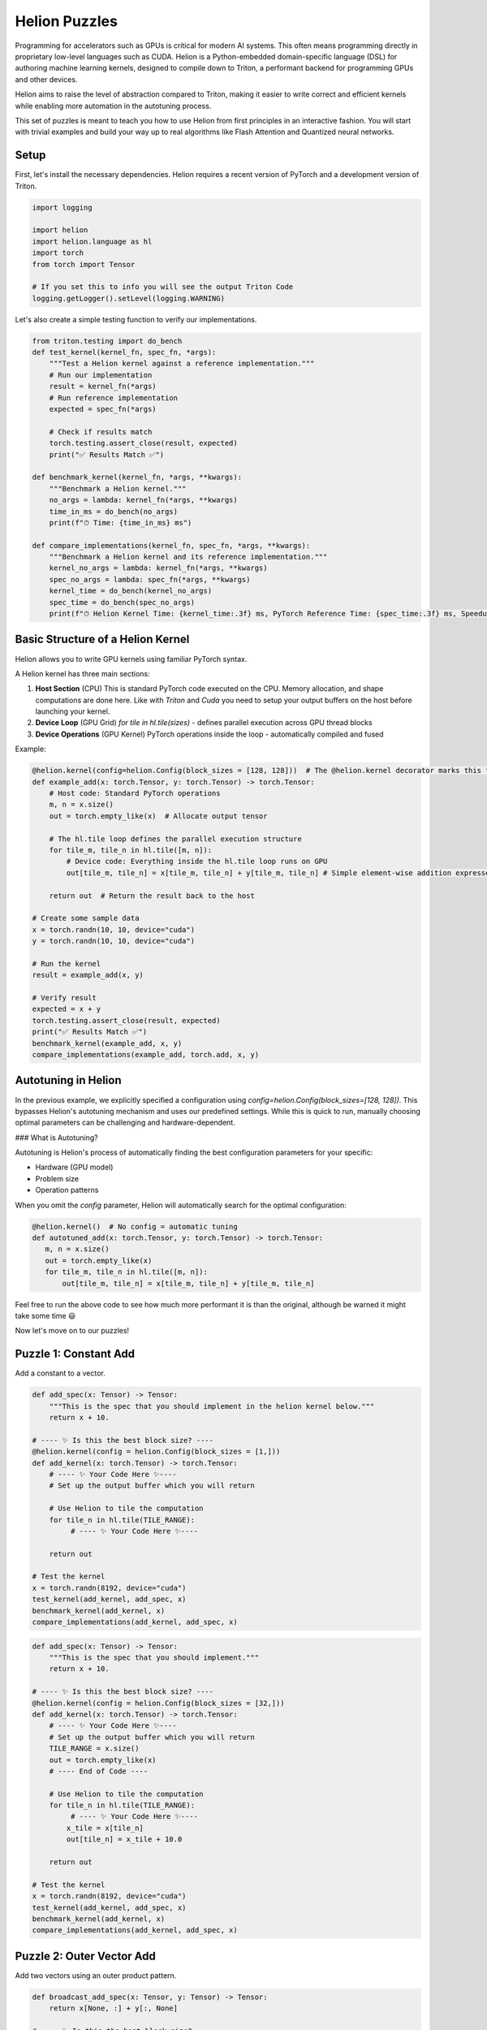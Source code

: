 Helion Puzzles
==============

Programming for accelerators such as GPUs is critical for modern AI systems. This often means programming directly in proprietary low-level languages such as CUDA. Helion is a Python-embedded domain-specific language (DSL) for authoring machine learning kernels, designed to compile down to Triton, a performant backend for programming GPUs and other devices.

Helion aims to raise the level of abstraction compared to Triton, making it easier to write correct and efficient kernels while enabling more automation in the autotuning process.

This set of puzzles is meant to teach you how to use Helion from first principles in an interactive fashion. You will start with trivial examples and build your way up to real algorithms like Flash Attention and Quantized neural networks.

Setup
-----

First, let's install the necessary dependencies. Helion requires a recent version of PyTorch and a development version of Triton.

.. code-block:: python

    import logging

    import helion
    import helion.language as hl
    import torch
    from torch import Tensor

    # If you set this to info you will see the output Triton Code
    logging.getLogger().setLevel(logging.WARNING)

Let's also create a simple testing function to verify our implementations.

.. code-block:: python

    from triton.testing import do_bench
    def test_kernel(kernel_fn, spec_fn, *args):
        """Test a Helion kernel against a reference implementation."""
        # Run our implementation
        result = kernel_fn(*args)
        # Run reference implementation
        expected = spec_fn(*args)

        # Check if results match
        torch.testing.assert_close(result, expected)
        print("✅ Results Match ✅")

    def benchmark_kernel(kernel_fn, *args, **kwargs):
        """Benchmark a Helion kernel."""
        no_args = lambda: kernel_fn(*args, **kwargs)
        time_in_ms = do_bench(no_args)
        print(f"⏱ Time: {time_in_ms} ms")

    def compare_implementations(kernel_fn, spec_fn, *args, **kwargs):
        """Benchmark a Helion kernel and its reference implementation."""
        kernel_no_args = lambda: kernel_fn(*args, **kwargs)
        spec_no_args = lambda: spec_fn(*args, **kwargs)
        kernel_time = do_bench(kernel_no_args)
        spec_time = do_bench(spec_no_args)
        print(f"⏱ Helion Kernel Time: {kernel_time:.3f} ms, PyTorch Reference Time: {spec_time:.3f} ms, Speedup: {spec_time/kernel_time:.3f}x")

Basic Structure of a Helion Kernel
---------------------------------

Helion allows you to write GPU kernels using familiar PyTorch syntax.

A Helion kernel has three main sections:

1. **Host Section** (CPU)
   This is standard PyTorch code executed on the CPU. Memory allocation, and shape computations are done here. Like with `Triton` and `Cuda` you need to setup your output buffers on the host before launching your kernel.

2. **Device Loop** (GPU Grid)
   `for tile in hl.tile(sizes)` - defines parallel execution across GPU thread blocks

3. **Device Operations** (GPU Kernel)
   PyTorch operations inside the loop - automatically compiled and fused

Example:

.. code-block:: python

    @helion.kernel(config=helion.Config(block_sizes = [128, 128]))  # The @helion.kernel decorator marks this function for compilation
    def example_add(x: torch.Tensor, y: torch.Tensor) -> torch.Tensor:
        # Host code: Standard PyTorch operations
        m, n = x.size()
        out = torch.empty_like(x)  # Allocate output tensor

        # The hl.tile loop defines the parallel execution structure
        for tile_m, tile_n in hl.tile([m, n]):
            # Device code: Everything inside the hl.tile loop runs on GPU
            out[tile_m, tile_n] = x[tile_m, tile_n] + y[tile_m, tile_n] # Simple element-wise addition expressed w/ pytorch ops

        return out  # Return the result back to the host

    # Create some sample data
    x = torch.randn(10, 10, device="cuda")
    y = torch.randn(10, 10, device="cuda")

    # Run the kernel
    result = example_add(x, y)

    # Verify result
    expected = x + y
    torch.testing.assert_close(result, expected)
    print("✅ Results Match ✅")
    benchmark_kernel(example_add, x, y)
    compare_implementations(example_add, torch.add, x, y)

Autotuning in Helion
--------------------

In the previous example, we explicitly specified a configuration using `config=helion.Config(block_sizes=[128, 128])`. This bypasses Helion's autotuning mechanism and uses our predefined settings. While this is quick to run, manually choosing optimal parameters can be challenging and hardware-dependent.

### What is Autotuning?

Autotuning is Helion's process of automatically finding the best configuration parameters for your specific:

- Hardware (GPU model)
- Problem size
- Operation patterns

When you omit the `config` parameter, Helion will automatically search for the optimal configuration:

.. code-block:: python

    @helion.kernel()  # No config = automatic tuning
    def autotuned_add(x: torch.Tensor, y: torch.Tensor) -> torch.Tensor:
       m, n = x.size()
       out = torch.empty_like(x)
       for tile_m, tile_n in hl.tile([m, n]):
           out[tile_m, tile_n] = x[tile_m, tile_n] + y[tile_m, tile_n]

Feel free to run the above code to see how much more performant it is than the original, although be warned it might take some time 😃

Now let's move on to our puzzles!

Puzzle 1: Constant Add
----------------------

Add a constant to a vector.

.. code-block:: python

    def add_spec(x: Tensor) -> Tensor:
        """This is the spec that you should implement in the helion kernel below."""
        return x + 10.

    # ---- ✨ Is this the best block size? ----
    @helion.kernel(config = helion.Config(block_sizes = [1,]))
    def add_kernel(x: torch.Tensor) -> torch.Tensor:
        # ---- ✨ Your Code Here ✨----
        # Set up the output buffer which you will return

        # Use Helion to tile the computation
        for tile_n in hl.tile(TILE_RANGE):
             # ---- ✨ Your Code Here ✨----

        return out

    # Test the kernel
    x = torch.randn(8192, device="cuda")
    test_kernel(add_kernel, add_spec, x)
    benchmark_kernel(add_kernel, x)
    compare_implementations(add_kernel, add_spec, x)

.. code-block:: python

    def add_spec(x: Tensor) -> Tensor:
        """This is the spec that you should implement."""
        return x + 10.

    # ---- ✨ Is this the best block size? ----
    @helion.kernel(config = helion.Config(block_sizes = [32,]))
    def add_kernel(x: torch.Tensor) -> torch.Tensor:
        # ---- ✨ Your Code Here ✨----
        # Set up the output buffer which you will return
        TILE_RANGE = x.size()
        out = torch.empty_like(x)
        # ---- End of Code ----

        # Use Helion to tile the computation
        for tile_n in hl.tile(TILE_RANGE):
             # ---- ✨ Your Code Here ✨----
            x_tile = x[tile_n]
            out[tile_n] = x_tile + 10.0

        return out

    # Test the kernel
    x = torch.randn(8192, device="cuda")
    test_kernel(add_kernel, add_spec, x)
    benchmark_kernel(add_kernel, x)
    compare_implementations(add_kernel, add_spec, x)

Puzzle 2: Outer Vector Add
--------------------------

Add two vectors using an outer product pattern.

.. code-block:: python

    def broadcast_add_spec(x: Tensor, y: Tensor) -> Tensor:
        return x[None, :] + y[:, None]

    # ---- ✨ Is this the best block size? ----
    @helion.kernel(config = helion.Config(block_sizes = [32, 32]))
    def broadcast_add_kernel(x: torch.Tensor, y: torch.Tensor) -> torch.Tensor:
        # Get tensor sizes
         # ---- ✨ Your Code Here ✨----
        n0 = x.size(0)
        n1 = y.size(0)
        out = x.new_empty(n1, n0)

        # Use Helion to tile the computation
        for tile_i, tile_j in hl.tile([n1, n0]):
            # Get tiles from x and y
            y_tile = y[tile_i]
            x_tile = x[tile_j]
            # Compute outer sum
            out[tile_i, tile_j] = y_tile[:, None] + x_tile[None, :]

        return out

    # Test the kernel
    x = torch.randn(1142, device="cuda")
    y = torch.randn(512, device="cuda")
    test_kernel(broadcast_add_kernel, broadcast_add_spec, x, y)
    benchmark_kernel(broadcast_add_kernel, x, y)
    compare_implementations(broadcast_add_kernel, broadcast_add_spec, x, y)

Puzzle 3: Fused Outer Multiplication
-----------------------------------

Multiply a row vector to a column vector and take a relu.

.. code-block:: python

    def mul_relu_block_spec(x: Tensor, y: Tensor) -> Tensor:
        return torch.relu(x[None, :] * y[:, None])

    # ---- ✨ Is this the best block size? ----
    @helion.kernel(config = helion.Config(block_sizes = [32, 32]))
    def mul_relu_block_kernel(x: torch.Tensor, y: torch.Tensor) -> torch.Tensor:
        # Get tensor sizes
        n0 = x.size(0)
        n1 = y.size(0)
        # Create output tensor
        out = torch.empty([n1, n0], dtype=x.dtype, device=x.device)

        # Use Helion to tile the computation
        for tile_i, tile_j in hl.tile([n1, n0]):
            # Get tiles from x and y
            y_tile = y[tile_i]
            x_tile = x[tile_j]
            # Compute outer product followed by ReLU
            out[tile_i, tile_j] = torch.relu(y_tile[:, None] * x_tile[None, :])

        return out

    # Test the kernel
    x = torch.randn(512, device="cuda")
    y = torch.randn(512, device="cuda")
    test_kernel(mul_relu_block_kernel, mul_relu_block_spec, x, y)
    compare_implementations(mul_relu_block_kernel, mul_relu_block_spec, x, y)

Puzzle 4: Fused Outer Multiplication - Backwards
------------------------------------------------

While PyTorch and torch.compile automatically generates the backwards pass for your Tensor Operations, Helion does not. So lets practice by writing the backwards function for a fused mul_relu kernel

.. code-block:: python

    def mul_relu_block_back_spec(x: Tensor, y: Tensor, dz: Tensor) -> Tensor:
        x = x.clone()
        y = y.clone()
        x = x.requires_grad_(True)
        y = y.requires_grad_(True)
        z = torch.relu(x * y[:, None])
        grad_x, grad_y = torch.autograd.grad(z, [x, y], dz, retain_graph=True)
        return grad_x

    @helion.kernel(config=helion.Config(block_sizes=[32, 32]))
    def mul_relu_block_back_kernel(
        x: torch.Tensor, y: torch.Tensor, dz: torch.Tensor
    ) -> torch.Tensor:
        # Get tensor sizes
        n0 = x.size(1)
        n1 = x.size(0)
        # Create output tensor for gradients
        dx = torch.empty_like(x)
        dy = torch.empty_like(y)

        # Use Helion to tile the computation
        for tile_i, tile_j in hl.tile([n1, n0]):
            # Get input tiles
            x_tile = x[tile_i, tile_j]
            y_tile = y[tile_i]
            dz_tile = dz[tile_i, tile_j]

            # Compute gradients for ReLU * multiplication backward
            # For ReLU, gradient is 1 where input > 0, 0 otherwise
            relu_mask = (x_tile * y_tile[:, None]) > 0
            # Chain rule: dx = dz * relu_grad * y
            dx[tile_i, tile_j] = dz_tile * relu_mask * y_tile[:, None]

        return dx, dy

    # Test the kernel
    x = torch.randn(512, 1024, device="cuda")
    y = torch.randn(512, device="cuda")
    dz = torch.randn(512, 1024, device="cuda")
    test_kernel(mul_relu_block_back_kernel, mul_relu_block_back_spec, x, y, dz)

Puzzle 7: Long Sum
-----------------

Sum of a batch of numbers.

.. code-block:: python

    def sum_spec(x: Float32[Tensor, "4 200"]) -> Float32[Tensor, "4"]:
        return x.sum(1)

    @helion.kernel()
    def sum_kernel(x: torch.Tensor) -> torch.Tensor:
        # Get tensor sizes
        batch, seq_len = x.size()
        # Create output tensor
        out = torch.empty(batch, dtype=x.dtype, device=x.device)

        # Use Helion to tile the batch dimension
        for tile_batch in hl.tile(batch):
            # Initialize accumulator for each batch element
            acc = torch.zeros(tile_batch, dtype=torch.float32, device=x.device)

            # Process the sequence in chunks
            for tile_seq in hl.tile(seq_len):
                # Get the current chunk
                chunk = x[tile_batch, tile_seq]
                # Accumulate sum
                acc += torch.sum(chunk, dim=1)

            # Store result
            out[tile_batch] = acc

        return out

    # Test the kernel
    x = torch.randn(4, 200, device="cuda")
    test_kernel(sum_kernel, sum_spec, x)

Puzzle 8: Long Softmax
---------------------

Softmax of a batch of logits.

.. code-block:: python

    def softmax_spec(x: Float32[Tensor, "4 200"]) -> Float32[Tensor, "4 200"]:
        x_max = x.max(1, keepdim=True)[0]
        x = x - x_max
        x_exp = x.exp()
        return x_exp / x_exp.sum(1, keepdim=True)

    @helion.kernel()
    def softmax_kernel(x: torch.Tensor) -> torch.Tensor:
        # Get tensor sizes
        batch, seq_len = x.size()
        # Create output tensor
        out = torch.empty_like(x)

        # Use Helion to tile the batch dimension
        for tile_batch in hl.tile(batch):
            # First pass: find max value for each sequence
            max_vals = torch.full_like(tile_batch, float('-inf'), dtype=torch.float32)

            for tile_seq in hl.tile(seq_len):
                chunk = x[tile_batch, tile_seq]
                max_vals = torch.maximum(max_vals, torch.max(chunk, dim=1)[0])

            # Second pass: compute sum of exp(x - max)
            sum_exp = torch.zeros_like(tile_batch, dtype=torch.float32)

            for tile_seq in hl.tile(seq_len):
                chunk = x[tile_batch, tile_seq]
                exp_vals = torch.exp(chunk - max_vals[:, None])
                sum_exp += torch.sum(exp_vals, dim=1)

            # Third pass: compute softmax
            for tile_seq in hl.tile(seq_len):
                chunk = x[tile_batch, tile_seq]
                exp_vals = torch.exp(chunk - max_vals[:, None])
                out[tile_batch, tile_seq] = exp_vals / sum_exp[:, None]

        return out

    # Test the kernel
    x = torch.randn(4, 200, device="cuda")
    test_kernel(softmax_kernel, softmax_spec, x)

Puzzle 9: Simple FlashAttention
-------------------------------

A scalar version of FlashAttention.

.. code-block:: python

    def flashatt_spec(q: Float32[Tensor, "200"], k: Float32[Tensor, "200"], v: Float32[Tensor, "200"]) -> Float32[Tensor, "200"]:
        x = q[:, None] * k[None, :]
        x_max = x.max(1, keepdim=True)[0]
        x = x - x_max
        x_exp = x.exp()
        soft = x_exp / x_exp.sum(1, keepdim=True)
        return (v[None, :] * soft).sum(1)

    @helion.kernel()
    def flashatt_kernel(q: torch.Tensor, k: torch.Tensor, v: torch.Tensor) -> torch.Tensor:
        # Get tensor size
        seq_len = q.size(0)
        # Create output tensor
        out = torch.empty_like(q)

        # Process each query position
        for tile_q in hl.tile(seq_len):
            q_tile = q[tile_q]

            # Initialize tracking variables for stable softmax
            max_val = torch.full_like(q_tile, float('-inf'))
            sum_exp = torch.zeros_like(q_tile)
            weighted_sum = torch.zeros_like(q_tile)

            # Process in tiles for better cache efficiency
            for tile_kv in hl.tile(seq_len):
                k_tile = k[tile_kv]
                v_tile = v[tile_kv]

                # Compute attention scores
                scores = q_tile[:, None] * k_tile[None, :]

                # Find max for numerical stability
                batch_max = torch.max(scores, dim=1)[0]
                new_max = torch.maximum(max_val, batch_max)

                # Scale old accumulations
                scale_factor = torch.exp(max_val - new_max)
                sum_exp = sum_exp * scale_factor
                weighted_sum = weighted_sum * scale_factor

                # Update with new values
                exp_scores = torch.exp(scores - new_max[:, None])
                sum_exp = sum_exp + torch.sum(exp_scores, dim=1)
                weighted_sum = weighted_sum + torch.sum(exp_scores * v_tile[None, :], dim=1)

                # Update max_val
                max_val = new_max

            # Compute final output
            out[tile_q] = weighted_sum / sum_exp

        return out

    # Test the kernel
    q = torch.randn(200, device="cuda")
    k = torch.randn(200, device="cuda")
    v = torch.randn(200, device="cuda")
    test_kernel(flashatt_kernel, flashatt_spec, q, k, v)

Puzzle 10: Two Dimensional Convolution
--------------------------------------

A batched 2D convolution.

.. code-block:: python

    def conv2d_spec(x: Float32[Tensor, "4 8 8"], k: Float32[Tensor, "4 4"]) -> Float32[Tensor, "4 8 8"]:
        z = torch.zeros(4, 8, 8)
        x = torch.nn.functional.pad(x, (0, 4, 0, 4, 0, 0), value=0.0)
        for i in range(8):
            for j in range(8):
                z[:, i, j] = (k[None, :, :] * x[:, i: i+4, j: j + 4]).sum(1).sum(1)
        return z

    @helion.kernel()
    def conv2d_kernel(x: torch.Tensor, k: torch.Tensor) -> torch.Tensor:
        # Get tensor sizes
        batch, h, w = x.size()
        kh, kw = k.size()[1:]

        # Create output tensor
        out = torch.empty_like(x)

        # Pad the input
        x_padded = torch.nn.functional.pad(x, (0, kw, 0, kh, 0, 0), value=0.0)

        # Use Helion to tile the computation
        for tile_batch in hl.tile(batch):
            # Process each output position
            for i in range(h):
                for j in range(w):
                    # Extract the patch
                    patch = x_padded[tile_batch, i:i+kh, j:j+kw]
                    # Apply the kernel
                    out[tile_batch, i, j] = (k[tile_batch] * patch).sum([1, 2])

        return out

    # Test the kernel
    x = torch.randn(4, 8, 8, device="cuda")
    k = torch.randn(4, 4, 4, device="cuda")
    test_kernel(conv2d_kernel, conv2d_spec, x, k)

Puzzle 11: Matrix Multiplication
-------------------------------

A blocked matrix multiplication.

.. code-block:: python

    def dot_spec(x: Float32[Tensor, "4 32 32"], y: Float32[Tensor, "4 32 32"]) -> Float32[Tensor, "4 32 32"]:
        return x @ y

    @helion.kernel()
    def dot_kernel(x: torch.Tensor, y: torch.Tensor) -> torch.Tensor:
        # Get tensor sizes
        batch, m, k = x.size()
        _, k, n = y.size()

        # Create output tensor
        out = torch.empty([batch, m, n], dtype=x.dtype, device=x.device)

        # Use Helion to tile the computation
        for tile_batch in hl.tile(batch):
            for tile_m, tile_n in hl.tile([m, n]):
                # Initialize accumulator
                acc = hl.zeros([tile_m, tile_n], dtype=torch.float32)

                # Process the reduction dimension in tiles
                for tile_k in hl.tile(k):
                    # Get tiles
                    x_tile = x[tile_batch, tile_m, tile_k]
                    y_tile = y[tile_batch, tile_k, tile_n]

                    # Accumulate matrix multiplication
                    acc = acc + torch.matmul(x_tile, y_tile)

                # Store result
                out[tile_batch, tile_m, tile_n] = acc

        return out

    # Test the kernel
    x = torch.randn(4, 32, 32, device="cuda")
    y = torch.randn(4, 32, 32, device="cuda")
    test_kernel(dot_kernel, dot_spec, x, y)

Puzzle 12: Quantized Matrix Multiplication
------------------------------------------

When doing matrix multiplication with quantized neural networks, a common strategy is to store the weight matrix in lower precision, with a shift and scale term.

.. code-block:: python

    FPINT = 32 // 4
    GROUP = 8

    def quant_dot_spec(scale: Float32[Tensor, "32 8"],
                       offset: Int32[Tensor, "32"],
                       weight: Int32[Tensor, "32 8"],
                       activation: Float32[Tensor, "64 32"]) -> Float32[Tensor, "32 32"]:
        offset = offset.view(32, 1)
        def extract(x):
            over = torch.arange(8, device=x.device) * 4
            mask = 2**4 - 1
            return (x[..., None] >> over) & mask
        scale = scale[..., None].expand(-1, 8, GROUP).contiguous().view(-1, 64)
        offset = extract(offset)[..., None].expand(-1, 1, 8, GROUP).contiguous().view(-1, 64)
        return (scale * (extract(weight).view(-1, 64) - offset)) @ activation

    @helion.kernel()
    def quant_dot_kernel(scale: torch.Tensor, offset: torch.Tensor, weight: torch.Tensor, activation: torch.Tensor) -> torch.Tensor:
        # Get tensor sizes
        n_out, n_groups = scale.size()
        mid, n_in = activation.size()

        # Create output tensor
        out = torch.empty([n_out, n_in], dtype=scale.dtype, device=scale.device)

        # Helper function to extract 4-bit values
        def extract_4bit(x, bit_positions):
            mask = 2**4 - 1
            shifted = x[..., None] >> (bit_positions * 4)
            return shifted & mask

        # Bit positions for extraction
        bit_positions = torch.arange(8, device=scale.device)

        # Use Helion to tile the computation
        for tile_out in hl.tile(n_out):
            for tile_in in hl.tile(n_in):
                # Initialize accumulator
                acc = hl.zeros([tile_out, tile_in], dtype=torch.float32)

                # Get the offset values for this tile
                offset_tile = offset[tile_out]
                # Extract 4-bit values from offsets
                offset_extracted = extract_4bit(offset_tile, bit_positions)

                # Process in chunks across the middle dimension
                for group_idx in range(n_groups):
                    # Get scale for this group
                    scale_group = scale[tile_out, group_idx]

                    # Get weights for this group
                    weight_group = weight[tile_out, group_idx]

                    # Extract 4-bit values from weights
                    weight_extracted = extract_4bit(weight_group, bit_positions)

                    # Compute dequantized weights: scale * (weight - offset)
                    offset_group = offset_extracted[:, group_idx:group_idx+1]  # Shape: [tile_out, 1, 8]
                    dequant_weights = scale_group[:, None, None] * (weight_extracted - offset_group)

                    # Reshape dequantized weights for matrix multiplication
                    dequant_weights = dequant_weights.reshape(tile_out.size(0), 8)

                    # Get activations for this group
                    acts_idx = group_idx * 8 + torch.arange(8, device=scale.device)
                    act_group = activation[acts_idx][:, tile_in]

                    # Accumulate to result
                    acc = acc + torch.matmul(dequant_weights, act_group)

                # Store result
                out[tile_out, tile_in] = acc

        return out

    # Test the kernel with smaller inputs for quicker testing
    scale = torch.randn(32, 8, device="cuda")
    offset = torch.randint(-10, 10, (32,), device="cuda")
    weight = torch.randint(0, 16, (32, 8), device="cuda", dtype=torch.int32)
    activation = torch.randn(64, 32, device="cuda")
    test_kernel(quant_dot_kernel, quant_dot_spec, scale, offset, weight, activation)

Autotuning in Helion
--------------------

One of the major advantages of Helion is its sophisticated autotuning capability. Let's see how we can leverage this for our matrix multiplication kernel:

.. code-block:: python

    import torch
    import helion
    import helion.language as hl
    import time

    # Define a matrix multiplication kernel
    @helion.kernel()  # No config means autotuning will be used
    def matmul_autotune(x: torch.Tensor, y: torch.Tensor) -> torch.Tensor:
        m, k = x.size()
        k, n = y.size()
        out = torch.empty([m, n], dtype=x.dtype, device=x.device)

        for tile_m, tile_n in hl.tile([m, n]):
            acc = hl.zeros([tile_m, tile_n], dtype=torch.float32)
            for tile_k in hl.tile(k):
                acc = acc + torch.matmul(x[tile_m, tile_k], y[tile_k, tile_n])
            out[tile_m, tile_n] = acc

        return out

    # Create larger tensors for better autotuning results
    x = torch.randn(1024, 1024, device="cuda")
    y = torch.randn(1024, 1024, device="cuda")

    # First run will trigger autotuning
    print("Running with autotuning (this might take a while)...")
    start = time.time()
    result = matmul_autotune(x, y)
    end = time.time()
    print(f"First run time (including autotuning): {end - start:.2f}s")

    # Second run will use the tuned configuration
    start = time.time()
    result = matmul_autotune(x, y)
    end = time.time()
    print(f"Second run time (using tuned config): {end - start:.2f}s")

    # Verify correctness
    expected = x @ y
    print(f"Result is correct: {torch.allclose(result, expected, rtol=1e-2, atol=1e-2)}")

Hardcoding Configurations
-------------------------

After autotuning, you might want to hardcode the best configuration:

.. code-block:: python

    # Example of hardcoding a configuration after autotuning
    @helion.kernel(config=helion.Config(
        block_sizes=[[64, 128], [16]],
        loop_orders=[[1, 0]],
        num_warps=4,
        num_stages=3,
        indexing='block_ptr',
        l2_grouping=32
    ))
    def matmul_fixed_config(x: torch.Tensor, y: torch.Tensor) -> torch.Tensor:
        m, k = x.size()
        k, n = y.size()
        out = torch.empty([m, n], dtype=x.dtype, device=x.device)

        for tile_m, tile_n in hl.tile([m, n]):
            acc = hl.zeros([tile_m, tile_n], dtype=torch.float32)
            for tile_k in hl.tile(k):
                acc = acc + torch.matmul(x[tile_m, tile_k], y[tile_k, tile_n])
            out[tile_m, tile_n] = acc

        return out

    # Run with fixed configuration (no autotuning)
    start = time.time()
    result = matmul_fixed_config(x, y)
    end = time.time()
    print(f"Run time with fixed config: {end - start:.2f}s")

    # Verify correctness
    expected = x @ y
    print(f"Result is correct: {torch.allclose(result, expected, rtol=1e-2, atol=1e-2)}")

Conclusion
----------

In this notebook, we've explored how to use Helion to write efficient GPU kernels using a high-level, PyTorch-like syntax. The key advantages of Helion include:

1. **Higher-level abstraction** than raw Triton, making it easier to write correct kernels
2. **Automatic tiling and memory management**, eliminating a common source of bugs
3. **Powerful autotuning** that can explore a wide range of implementations automatically
4. **Familiar PyTorch syntax** that builds on existing knowledge

These puzzles should give you a good foundation for writing your own Helion kernels for a variety of applications.
